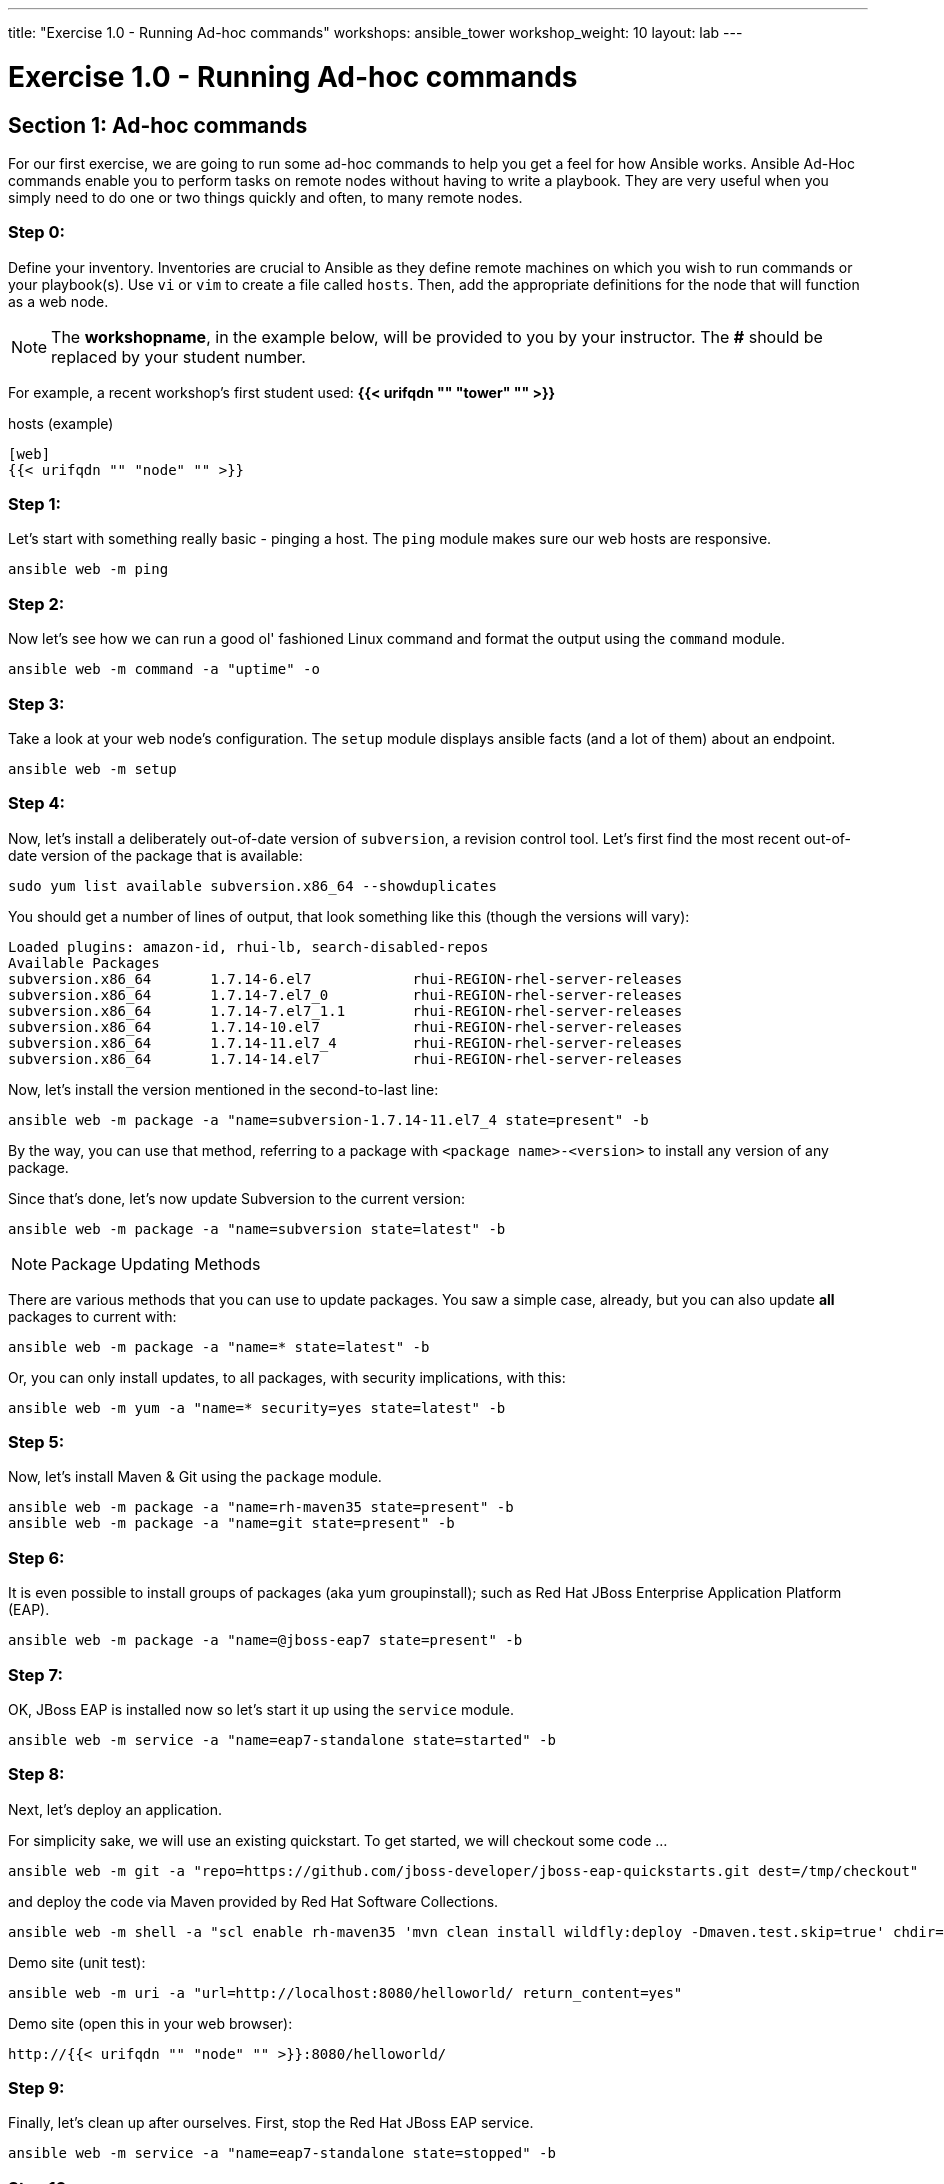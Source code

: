 ---
title: "Exercise 1.0 - Running Ad-hoc commands"
workshops: ansible_tower
workshop_weight: 10
layout: lab
---

:domain_name: redhatgov.io
:icons: font
:imagesdir: /workshops/ansible_tower/images


= Exercise 1.0 - Running Ad-hoc commands


== Section 1: Ad-hoc commands

For our first exercise, we are going to run some ad-hoc commands to help you get
a feel for how Ansible works.  Ansible Ad-Hoc commands enable you to perform tasks
on remote nodes without having to write a playbook.  They are very useful when you
simply need to do one or two things quickly and often, to many remote nodes.



=== Step 0:

Define your inventory.  Inventories are crucial to Ansible as they define remote machines on which you wish to run
commands or your playbook(s).  Use `vi` or `vim` to create a file called `hosts`.  Then, add the appropriate definitions for the node that will function as a web node.

====
[NOTE]
The *workshopname*, in the example below, will be provided to you by your instructor.  The *#* should be replaced by your student number.

For example, a recent workshop's first student used:
*{{< urifqdn "" "tower" "" >}}*
====

.hosts (example)
[source,bash]
----
[web]
{{< urifqdn "" "node" "" >}}
----

=== Step 1:

Let's start with something really basic - pinging a host.  The `ping` module makes sure our web hosts are responsive.

[source,bash]
----
ansible web -m ping
----

=== Step 2:

Now let's see how we can run a good ol' fashioned Linux command and format the output using the `command` module.

[source,bash]
----
ansible web -m command -a "uptime" -o
----

=== Step 3:

Take a look at your web node's configuration.  The `setup` module displays ansible facts (and a lot of them) about an endpoint.

[source,bash]
----
ansible web -m setup
----

=== Step 4:

Now, let's install a deliberately out-of-date version of `subversion`, a revision control tool.  Let's first find the most recent out-of-date version of the package that is available:

[source,bash] 
----
sudo yum list available subversion.x86_64 --showduplicates
----

You should get a number of lines of output, that look something like this (though the versions will vary):

[source,bash] 
----
Loaded plugins: amazon-id, rhui-lb, search-disabled-repos
Available Packages
subversion.x86_64       1.7.14-6.el7            rhui-REGION-rhel-server-releases
subversion.x86_64       1.7.14-7.el7_0          rhui-REGION-rhel-server-releases
subversion.x86_64       1.7.14-7.el7_1.1        rhui-REGION-rhel-server-releases
subversion.x86_64       1.7.14-10.el7           rhui-REGION-rhel-server-releases
subversion.x86_64       1.7.14-11.el7_4         rhui-REGION-rhel-server-releases
subversion.x86_64       1.7.14-14.el7           rhui-REGION-rhel-server-releases
----

Now, let's install the version mentioned in the second-to-last line:

[source,bash] 
----
ansible web -m package -a "name=subversion-1.7.14-11.el7_4 state=present" -b
----

By the way, you can use that method, referring to a package with `<package name>-<version>` to install any version of any package.

Since that's done, let's now update Subversion to the current version:

[source,bash] 
----
ansible web -m package -a "name=subversion state=latest" -b
----

====
[NOTE]
Package Updating Methods

There are various methods that you can use to update packages.  You saw a simple case, already, but you can also update *all* packages to current with:

[source,bash] 
----
ansible web -m package -a "name=* state=latest" -b
----

Or, you can only install updates, to all packages, with security implications, with this:

[source,bash] 
----
ansible web -m yum -a "name=* security=yes state=latest" -b
----

====

=== Step 5:

Now, let's install Maven & Git using the `package` module.

[source,bash]
----
ansible web -m package -a "name=rh-maven35 state=present" -b
ansible web -m package -a "name=git state=present" -b
----

=== Step 6:

It is even possible to install groups of packages (aka yum groupinstall); such as Red Hat JBoss Enterprise Application Platform (EAP).

[source,bash]
----
ansible web -m package -a "name=@jboss-eap7 state=present" -b
----

=== Step 7:

OK, JBoss EAP is installed now so let's start it up using the `service` module.

[source,bash]
----
ansible web -m service -a "name=eap7-standalone state=started" -b
----

=== Step 8:

Next, let's deploy an application.

For simplicity sake, we will use an existing quickstart. To get started, we will checkout some code ...

[source,bash]
----
ansible web -m git -a "repo=https://github.com/jboss-developer/jboss-eap-quickstarts.git dest=/tmp/checkout" 
----

and deploy the code via Maven provided by Red Hat Software Collections.
[source,bash]
----
ansible web -m shell -a "scl enable rh-maven35 'mvn clean install wildfly:deploy -Dmaven.test.skip=true' chdir=/tmp/checkout/helloworld" -b
----

Demo site (unit test):
[source,bash]
----
ansible web -m uri -a "url=http://localhost:8080/helloworld/ return_content=yes"
----

Demo site (open this in your web browser):
[source,bash]
----
http://{{< urifqdn "" "node" "" >}}:8080/helloworld/
----

=== Step 9:

Finally, let's clean up after ourselves.  First, stop the Red Hat JBoss EAP service.

[source,bash]
----
ansible web -m service -a "name=eap7-standalone state=stopped" -b
----

=== Step 10:

Next, remove some packages.

[source,bash]
----
ansible web -m package -a "name=@jboss-eap7 state=absent" -b
ansible web -m package -a "name=eap7-* state=absent" -b
ansible web -m package -a "name=rh-maven35 state=absent" -b
ansible web -m package -a "name=git state=absent" -b
----


====
[NOTE]
Like many Linux commands, `ansible` allows for long-form options as well as short-form.  For example:

----
ansible web --module-name ping
----
is the same as running
----
ansible web -m ping
----
We are going to be using the short-form options throughout this workshop
====

{{< importPartial "footer/footer.html" >}}

